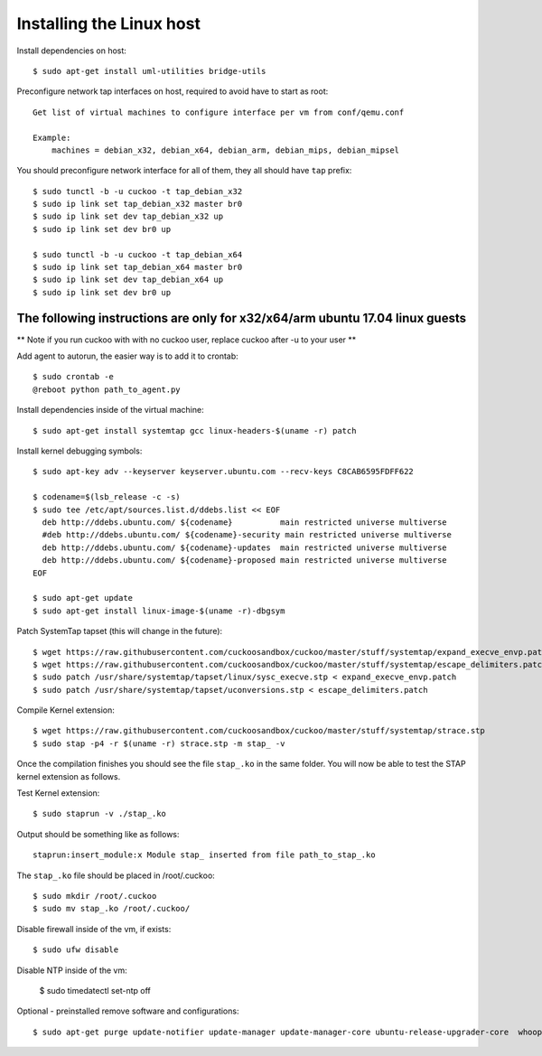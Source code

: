 ==========================
Installing the Linux host
==========================

Install dependencies on host::

    $ sudo apt-get install uml-utilities bridge-utils

Preconfigure network tap interfaces on host, required to avoid have to start
as root::

    Get list of virtual machines to configure interface per vm from conf/qemu.conf

    Example:
        machines = debian_x32, debian_x64, debian_arm, debian_mips, debian_mipsel

You should preconfigure network interface for all of them, they all should
have ``tap`` prefix::

    $ sudo tunctl -b -u cuckoo -t tap_debian_x32
    $ sudo ip link set tap_debian_x32 master br0
    $ sudo ip link set dev tap_debian_x32 up
    $ sudo ip link set dev br0 up

    $ sudo tunctl -b -u cuckoo -t tap_debian_x64
    $ sudo ip link set tap_debian_x64 master br0
    $ sudo ip link set dev tap_debian_x64 up
    $ sudo ip link set dev br0 up

The following instructions are only for x32/x64/arm ubuntu 17.04 linux guests
=========================================================================

** Note if you run cuckoo with with no cuckoo user, replace cuckoo after -u to
your user **

Add agent to autorun, the easier way is to add it to crontab::

    $ sudo crontab -e
    @reboot python path_to_agent.py


Install dependencies inside of the virtual machine::

    $ sudo apt-get install systemtap gcc linux-headers-$(uname -r) patch

Install kernel debugging symbols::

    $ sudo apt-key adv --keyserver keyserver.ubuntu.com --recv-keys C8CAB6595FDFF622

    $ codename=$(lsb_release -c -s)
    $ sudo tee /etc/apt/sources.list.d/ddebs.list << EOF
      deb http://ddebs.ubuntu.com/ ${codename}          main restricted universe multiverse
      #deb http://ddebs.ubuntu.com/ ${codename}-security main restricted universe multiverse
      deb http://ddebs.ubuntu.com/ ${codename}-updates  main restricted universe multiverse
      deb http://ddebs.ubuntu.com/ ${codename}-proposed main restricted universe multiverse
    EOF

    $ sudo apt-get update
    $ sudo apt-get install linux-image-$(uname -r)-dbgsym

Patch SystemTap tapset (this will change in the future)::

    $ wget https://raw.githubusercontent.com/cuckoosandbox/cuckoo/master/stuff/systemtap/expand_execve_envp.patch
    $ wget https://raw.githubusercontent.com/cuckoosandbox/cuckoo/master/stuff/systemtap/escape_delimiters.patch
    $ sudo patch /usr/share/systemtap/tapset/linux/sysc_execve.stp < expand_execve_envp.patch
    $ sudo patch /usr/share/systemtap/tapset/uconversions.stp < escape_delimiters.patch

Compile Kernel extension::

    $ wget https://raw.githubusercontent.com/cuckoosandbox/cuckoo/master/stuff/systemtap/strace.stp
    $ sudo stap -p4 -r $(uname -r) strace.stp -m stap_ -v

Once the compilation finishes you should see the file ``stap_.ko`` in the same
folder. You will now be able to test the STAP kernel extension as follows.

Test Kernel extension::

    $ sudo staprun -v ./stap_.ko

Output should be something like as follows::

    staprun:insert_module:x Module stap_ inserted from file path_to_stap_.ko

The ``stap_.ko`` file should be placed in /root/.cuckoo::

    $ sudo mkdir /root/.cuckoo
    $ sudo mv stap_.ko /root/.cuckoo/

Disable firewall inside of the vm, if exists::

    $ sudo ufw disable
    
Disable NTP inside of the vm:
    
    $ sudo timedatectl set-ntp off

Optional - preinstalled remove software and configurations::
    
    $ sudo apt-get purge update-notifier update-manager update-manager-core ubuntu-release-upgrader-core  whoopsie  ntpdate cups-daemon avahi-autoipd avahi-daemon avahi-utils account-plugin-salut libnss-mdns telepathy-salut
    
